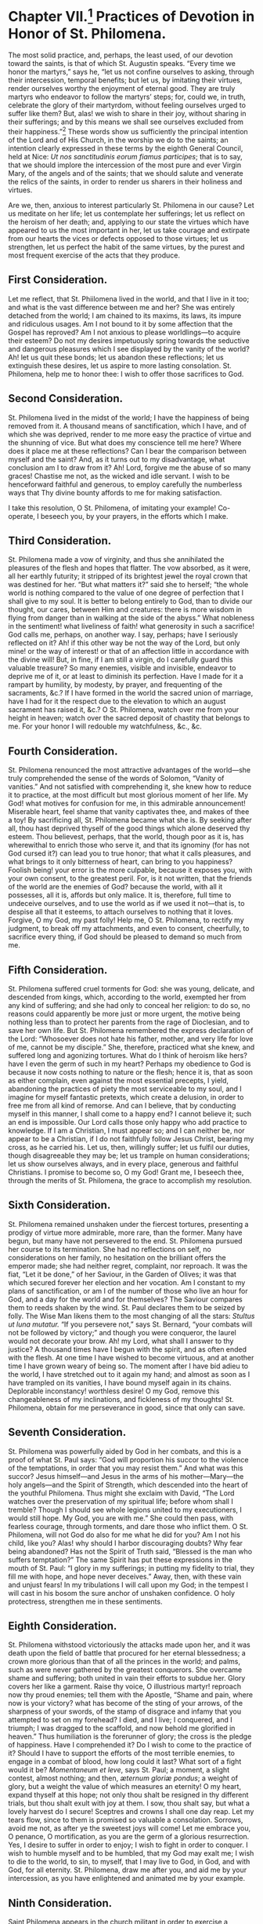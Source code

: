 * Chapter VII.[fn:1] Practices of Devotion in Honor of St. Philomena.

The most solid practice, and, perhaps, the least used, of our devotion
toward the saints, is that of which St. Augustin speaks.  “Every time
we honor the martyrs,” says he, “let us not confine ourselves to
asking, through their intercession, temporal benefits; but let us, by
imitating their virtues, render ourselves worthy the enjoyment of
eternal good.  They are truly martyrs who endeavor to follow the
martyrs’ steps; for, could we, in truth, celebrate the glory of their
martyrdom, without feeling ourselves urged to suffer like them?  But,
alas! we wish to share in their joy, without sharing in their
sufferings; and by this means we shall see ourselves excluded from
their happiness.”[fn:2]  These words show us sufficiently the
principal intention of the Lord and of His Church, in the worship we
do to the saints; an intention clearly expressed in these terms by the
eighth General Council, held at Nice:
/Ut nos sanctitudinis eorum fiamus participes/; that is to say, that
we should implore the intercession of the most pure and ever Virgin
Mary, of the angels and of the saints; that we should salute and
venerate the relics of the saints, in order to render us sharers in
their holiness and virtues.

Are we, then, anxious to interest particularly St. Philomena in our
cause?  Let us meditate on her life; let us contemplate her
sufferings; let us reflect on the heroism of her death; and, applying
to our state the virtues which have appeared to us the most important
in her, let us take courage and extirpate from our hearts the vices or
defects opposed to those virtues; let us strengthen, let us perfect
the habit of the same virtues, by the purest and most frequent
exercise of the acts that they produce.

** First Consideration.

Let me reflect, that St. Phiilomena lived in the world, and that I
live in it too; and what is the vast difference between me and her?
She was entirely detached from the world; I am chained to its maxims,
its laws, its impure and ridiculous usages.  Am I not bound to it by
some affection that the Gospel has reproved?  Am I not anxious to
please worldlings---to acquire their esteem?  Do not my desires
impetuously spring towards the seductive and dangerous pleasures which
I see displayed by the vanity of the world?  Ah! let us quit these
bonds; let us abandon these reflections; let us extinguish these
desires, let us aspire to more lasting consolation.  St. Philomena,
help me to honor thee: I wish to offer those sacrifices to God.

** Second Consideration.

St. Philomena lived in the midst of the world; I have the happiness of
being removed from it.  A thousand means of sanctification, which I
have, and of which she was deprived, render to me more easy the
practice of virtue and the shunning of vice.  But what does my
conscience tell me here?  Where does it place me at these reflections?
Can I bear the comparison between myself and the saint?  And, as it
turns out to my disadvantage, what conclusion am I to draw from it?
Ah! Lord, forgive me the abuse of so many graces!  Chastise me not, as
the wicked and idle servant.  I wish to be henceforward faithful and
generous, to employ carefully the numberless ways that Thy divine
bounty affords to me for making satisfaction.

I take this resolution, O St. Philomena, of imitating your example!
Co-operate, I beseech you, by your prayers, in the efforts which I
make.

** Third Consideration.

St. Philomena made a vow of virginity, and thus she annihilated the
pleasures of the flesh and hopes that flatter.  The vow absorbed, as
it were, all her earthly futurity; it stripped of its brightest jewel
the royal crown that was destined for her.  “But what matters it?”
said she to herself; “the whole world is nothing compared to the value
of one degree of perfection that I shall give to my soul.  It is
better to belong entirely to God, than to divide our thought, our
cares, between Him and creatures: there is more wisdom in flying from
danger than in walking at the side of the abyss.”  What nobleness in
the sentiment! what liveliness of faith! what generosity in such a
sacrifice!  God calls me, perhaps, on another way.  I say, perhaps;
have I seriously reflected on it?  Ah! if this other way be not the
way of the Lord, but only mine! or the way of interest! or that of an
affection little in accordance with the divine will!  But, in fine, if
I am still a virgin, do I carefully guard this valuable treasure?  So
many enemies, visible and invisible, endeavor to deprive me of it, or
at least to diminish its perfection.  Have I made for it a rampart by
humility, by modesty, by prayer, and frequenting of the sacraments,
&c.?  If I have formed in the world the sacred union of marriage, have
I had for it the respect due to the elevation to which an august
sacrament has raised it, &c.?  O St. Philomena, watch over me from
your height in heaven; watch over the sacred deposit of chastity that
belongs to me.  For your honor I will redouble my watchfulness, &c.,
&c.

** Fourth Consideration.

St. Philomena renounced the most attractive advantages of the
world---she truly comprehended the sense of the words of Solomon,
“Vanity of vanities.”  And not satisfied with comprehending it, she
knew how to reduce it to practice, at the most difficult but most
glorious moment of her life.  My God! what motives for confusion for
me, in this admirable announcement!  Miserable heart, feel shame that
vanity captivates thee, and makes of thee a toy!  By sacrificing all,
St. Philomena became what she is.  By seeking after all, thou hast
deprived thyself of the good things which alone deserved thy esteem.
Thou believest, perhaps, that the world, though poor as it is, has
wherewithal to enrich those who serve it, and that its ignominy (for
has not God cursed it?) can lead you to true honor; that what it calls
pleasures, and what brings to it only bitterness of heart, can bring
to you happiness?  Foolish being! your error is the more culpable,
because it exposes you, with your own consent, to the greatest peril.
For, is it not written, that the friends of the world are the enemies
of God? because the world, with all it possesses, all it is, affords
but only malice.  It is, therefore, full time to undeceive ourselves,
and to use the world as if we used it not---that is, to despise all
that it esteems, to attach ourselves to nothing that it loves.
Forgive, O my God, my past folly!  Help me, O St. Philomena, to
rectify my judgment, to break off my attachments, and even to consent,
cheerfully, to sacrifice every thing, if God should be pleased to
demand so much from me.

** Fifth Consideration.

St. Philomena suffered cruel torments for God: she was young,
delicate, and descended from kings, which, according to the world,
exempted her from any kind of suffering; and she had only to conceal
her religion: to do so, no reasons could apparently be more just or
more urgent, the motive being nothing less than to protect her parents
from the rage of Dioclesian, and to save her own life.  But
St. Philomena remembered the express declaration of the Lord:
“Whosoever does not hate his father, mother, and very life for love of
me, cannot be my disciple.”  She, therefore, practiced what she knew,
and suffered long and agonizing tortures.  What do I think of heroism
like hers? have I even the germ of such in my heart?  Perhaps my
obedience to God is because it now costs nothing to nature or the
flesh; hence it is, that as soon as either complain, even against the
most essential precepts, I yield, abandoning the practices of piety
the most serviceable to my soul, and I imagine for myself fantastic
pretexts, which create a delusion, in order to free me from all kind
of remorse.  And can I believe, that by conducting myself in this
manner, I shall come to a happy end?  I cannot believe it; such an end
is impossible.  Our Lord calls those only happy who add practice to
knowledge.  If I am a Christian, I must appear so; and I can neither
be, nor appear to be a Christian, if I do not faithfully follow Jesus
Christ, bearing my cross, as he carried his.  Let us, then, willingly
suffer; let us fulfil our duties, though disagreeable they may be; let
us trample on human considerations; let us show ourselves always, and
in every place, generous and faithful Christians.  I promise to become
so, O my God!  Grant me, I beseech thee, through the merits of
St. Philomena, the grace to accomplish my resolution.

** Sixth Consideration.

St. Philomena remained unshaken under the fiercest tortures,
presenting a prodigy of virtue more admirable, more rare, than the
former.  Many have begun, but many have not persevered to the end.
St. Philomena pursued her course to its termination.  She had no
reflections on self, no considerations on her family, no hesitation on
the brilliant offers the emperor made; she had neither regret,
complaint, nor reproach.  It was the fiat, “Let it be done,” of her
Saviour, in the Garden of Olives; it was that which secured forever
her election and her vocation.  Am I constant to my plans of
sanctification, or am I of the number of those who live an hour for
God, and a day for the world and for themselves?  The Saviour compares
them to reeds shaken by the wind.  St. Paul declares them to be seized
by folly.  The Wise Man likens them to the most changing of all the
stars: /Stultus ut luna mutatur./  “If you persevere not,” says
St. Bernard, “your combats will not be followed by victory;” and
though you were conqueror, the laurel would not decorate your brow.
Ah! my Lord, what shall I answer to thy justice?  A thousand times
have I begun with the spirit, and as often ended with the flesh.  At
one time I have wished to become virtuous, and at another time I have
grown weary of being so.  The moment after I have bid adieu to the
world, I have stretched out to it again my hand; and almost as soon as
I have trampled on its vanities, I have bound myself again in its
chains.  Deplorable inconstancy! worthless desire!  O my God, remove
this changeableness of my inclinations, and fickleness of my thoughts!
St. Philomena, obtain for me perseverance in good, since that only can
save.

** Seventh Consideration.

St. Philomena was powerfully aided by God in her combats, and this is
a proof of what St. Paul says: “God will proportion his succor to the
violence of the temptations, in order that you may resist them.”  And
what was this succor?  Jesus himself---and Jesus in the arms of his
mother---Mary---the holy angels---and the Spirit of Strength, which
descended into the heart of the youthful Philomena.  Thus might she
exclaim with David, “The Lord watches over the preservation of my
spiritual life; before whom shall I tremble?  Though I should see
whole legions united to my executioners, I would still hope.  My God,
you are with me.”  She could then pass, with fearless courage, through
torments, and dare those who inflict them.  O St. Philomena, will not
God do also for me what he did for you?  Am I not his child, like you?
Alas! why should I harbor discouraging doubts?  Why fear being
abandoned?  Has not the Spirit of Truth said, “Blessed is the man who
suffers temptation?”  The same Spirit has put these expressions in the
mouth of St. Paul: “I glory in my sufferings; in putting my fidelity
to trial, they fill me with hope, and hope never deceives.”  Away,
then, with these vain and unjust fears!  In my tribulations I will
call upon my God; in the tempest I will cast in his bosom the sure
anchor of unshaken confidence.  O holy protectress, strengthen me in
these sentiments.

** Eighth Consideration.

St. Philomena withstood victoriously the attacks made upon her, and it
was death upon the field of battle that procured for her eternal
blessedness; a crown more glorious than that of all the princes in the
world; and palms, such as were never gathered by the greatest
conquerors.  She overcame shame and suffering; both united in vain
their efforts to subdue her.  Glory covers her like a garment.  Raise
thy voice, O illustrious martyr! reproach now thy proud enemies; tell
them with the Apostle, “Shame and pain, where now is your victory?
what has become of the sting of your arrows, of the sharpness of your
swords, of the stamp of disgrace and infamy that you attempted to set
on my forehead?  I died, and I live; I conquered, and I triumph; I was
dragged to the scaffold, and now behold me glorified in heaven.”  Thus
humiliation is the forerunner of glory; the cross is the pledge of
happiness.  Have I comprehended it?  Do I wish to come to the practice
of it?  Should I have to support the efforts of the most terrible
enemies, to engage in a combat of blood, how long could it last?  What
sort of a fight would it be?  /Momentaneum et leve/, says St. Paul; a
moment, a slight contest, almost nothing; and then,
/æternum gloriæ pondus/; a weight of glory, but a weight the value of
which measures an eternity!  O my heart, expand thyself at this hope;
not only thou shalt be resigned in thy different trials, but thou
shalt exult with joy at them.  I sow, thou shalt say, but what a
lovely harvest do I secure!  Sceptres and crowns I shall one day
reap.  Let my tears flow, since to them is promised so valuable a
consolation.  Sorrows, avoid me not, as after ye the sweetest joys
will come!  Let me embrace you, O penance, O mortification, as you are
the germ of a glorious resurrection.  Yes, I desire to suffer in order
to enjoy;  I wish to fight in order to conquer.  I wish to humble
myself and to be humbled, that my God may exalt me; I wish to die to
the world, to sin, to myself, that I may live to God, in God, and with
God, for all eternity.  St. Philomena, draw me after you, and aid me
by your intercession, as you have enlightened and animated me by your
example.

** Ninth Consideration.

Saint Philomena appears in the church militant in order to exercise a
glorious apostleship.  The works of the just perish not.  They are
seeds that remain buried for a time, but the day comes when they
become a tree, crowned with blossoms and fruit: life is their
/winter/, of which death terminates the chill, that is succeeded by a
sun which will shine through eternity.  The voice that will call the
just to the enjoyment of heaven, will summon them in these words: “Now
the winter is past, the clouds are gone; get up, my friend, and come.”
The just will spring up at the words, and appear at once among the
dwellers of heaven, like “a vine clothed in leaves and fruit;” like a
flower, as lovely in the brilliancy of its color as in the beauty of
its shape; and the celestial host, on beholding them, will unanimously
proclaim, “A flower has shown itself in our gardens, a new vine sends
us its fragrance; come, come, O holy and dearly beloved soul!” take
thy place in the midst of us; and thus it is the Just One “enters into
his glory.”  But this is not enough; the earth that has sent this
present to heaven, will it have no mark of gratitude?  It shall, and
this mark will be an abundance of new graces, a dew, as it were, of
visible and invisible benedictions.  Let us look for the evidence of
this in St. Philomena.  Are not her merits still living, though many
ages have passed by?  Are they not superabundantly applicable as to
astonish the world?  What hast thou done, O Philomena, to acquire this
glory?  “She loved justice and hated iniquity.”  Her heart, filled
with affection for “the law of God,” was fed with it night and day;
and now, as the tree planted beside the waters, it yields its fruit.
Every thing she undertakes is crowned with success.  Rejoice, then, O
ye just, in the Lord; praise him when you remember the favors he has
bestowed on you, and of which you have profited so well.  Cannot I
form myself after your example, in order to take part one day in your
fruitfulness?  I will begin, at last, to follow you.  I now set about
sowing my ground with acts of virtue; and the more the seed is
abundant, the greater will be the harvest.  Let us draw, then,
abundantly out of the treasures of “piety, patience, charity,
obedience,” and of all Christian virtues.  Let us seek only God in our
least actions.  Let us profit by every grace.  Let us amass, let us
treasure up, for the church of heaven, and the church on earth.  What
I do for God, I do for myself, for the angels, for the saints, for the
just, for sinners.  Let us make haste; let us not lose a moment.  Aid
me, O St. Philomena, and you also will share in my harvest.

----------------------------------------------------------------------

In proposing to our readers the foregoing considerations, we only
intended to facilitate the means of obtaining the most beneficial
effects from devotion towards the saints.  And if any one should
desire to see more particularly specified those acts, which the saint
seems to suggest, by her virtues and her works, the following detail
may help to show what may be advantageously practised in her honor:---

1. To keep a stricter watch over our eyes.
2. To forbid ourselves all useless conversations and visits.
3. To banish all superfluity, all unbecoming manner of dress.
4. To deprive ourselves of every thing that flatters nature and the
   senses.
5. To cut off every thing unlawful in our affections.
6. To draw somewhat nearer to God by prayer and meditation.
7. To gain some signal victory over human respect.
8. To betake ourselves with more zeal to works of Christian charity.
9. To distinguish in our care and affection the poor and children.
10. To imitate the simple in their devotion towards the saints.

A piety, truly enlightened, cannot fail to appreciate these practices;
it will add others to them, and will more and more merit the favor of
God and of St. Philomena.[fn:3]

----------------------------------------------------------------------

** Prayers.

In regard of prayers, we shall also insert some here, which are within
the comprehension of all.  We shall, however, preface them by the
following considerations: “If any person,” says the Council of Trent,
“has the impiety to teach that we ought not to invoke the saints, who
enjoy in heaven eternal beatitude; that they do not pray to God for
men; that to have recourse to their intercession is an idolatry
condemned by the law of God, and opposed to the honor of Jesus Christ,
the only mediator between God and man, let him be /Anathema/.[fn:4]
The Catholic, Apostolic, and Roman Church, agreeing in this, both with
tradition and the practices of the first Christians, and with the
rules established by holy councils, teaches, that on the contrary, the
saints, who reign with Jesus Christ, offer their prayers to God for
men, that it is good and useful to invoke them humbly, and that, in
order to obtain graces from God, through Jesus Christ his Son, our
Lord, who is alone our Redeemer, and our Saviour, it is advantageous
to have recourse to their prayers, to their power, to their
intercession.”  What the mother teaches, the true children have ever
practised.

Let us hear St. Basil, speaking of the forty martyrs: “Let him, whose
soul tribulations plunge into anguish, implore their succor, and let
him be imitated by those whose heart is in joy; the first will ask his
deliverance, the latter the perpetuity of their happiness.  Let us
pour our desires and our prayers into the bosoms of the martyrs.”  And
in giving the example himself, he exclaims, “O holy company!  O sacred
battalion!  O ye common protectors of the human race! you who so
willingly share in all our solicitudes; who support, by your
suffrages, our prayers and our wishes; you, powerful ambassadors, whom
the earth has deputed to God, stars of the universe, flowers of the
churches, pray for us.”

If we listen to St. Gregory Nazianzen addressing St. Cyprian, we shall
hear him speak thus: “Cast upon us, from the height of heaven, a
favorable look; direct our words and our life; unite yourselves to us,
to feed and govern these flocks, to defend them against the biting of
the wolves.”  And then, as if to justify the confidence he has in the
intercession of the holy martyr, “Cyprian,” says he, “is all-powerful;
the dust of his bones, that even of his tomb, if we venerate them with
faith, enjoy the same power.”  They who have made the trial with
faith, know it by the miracles that have rewarded them.

St. Ephrem, supplicating the martyrs, addresses them in this manner:
“O you, who, for your Master and Saviour, faced such torments with
such generosity; you, whom an intimate familiarity unites to the Lord
in all things, we beseech you to vouchsafe to intercede with him for
our necessary wants and our negligences.  Ask for our hearts the grace
of Jesus, a ray of his sacred love, which, in enlightening our souls,
may make them burn with the fire of the most ardent charity.”  Let us
hear, finally, St. Bernard, opening his soul to the soul of the
martyr, Victor: “O hero,” he cries out, “who, after having supported
the fatigue of the severest combat, now enjoyest the repose and
happiness of the angels; look upon these timid, these cowardly
brothers in arms, who, finding themselves surrounded by hostile
swords, are engaged in singing thy praises!  O illustrious
conqueror! who hast known how to triumph over earth, and at the same
time to conquer heaven, in disdaining with a holy pride the glory of
the first, and in offering to the latter a pious violence, cast thy
eyes upon us, poor captives, and may our victory, the effect of they
succor, come as a conclusion to thy trophies!  What consolation, O
Victor! what sweetness, what delight, in honoring thee, in singing to
thee, in praying to thee, in this place of affliction, in this body of
death.  Thy name, thy remembrance, are a honey-comb that melts upon my
lips.  Come, then, courageous combatant, amiable protector, faithful
advocate; arise to succor us; thy succor will be to us a happiness,
and to thyself a new glory.”

Such were the prayers of the saints to other saints; why should poor
sinners like us not imitate their example?  Is it because we have been
and that we are still in the bonds of sin?  “No, no,” cries out to us
St. Ambrose, a faithful echo of the doctrine of Jesus Christ; “if the
fever of sin devours you, do not fail to have recourse to the saints.
Ally yourselves by prayer with the apostles, the martyrs, the angels
themselves, and the Divine mercy will draw near to you.  A heart
enslaved to sin can certainly do less than the heart of the just man,
to obtain for itself, by prayer, the graces that it requires......but
it has intercessors with the heavenly Physician, who make up for this
deficiency.  Pray, therefore, to the holy angels; pray to the holy
martyrs; be not ashamed to employ, in aid of your own weakness, those
who have perhaps had to wash away weakness in their blood; pray to
them; they can pray for your sins.”[fn:5]

This is what we are going to do, in depositing at the feet and in the
heart of St. Philomena our prayers and our desires.  Amongst the most
usual practices in Italy, are /novenas/, or nine days’ prayers, and
/tridui/, or three days’ prayers, which are celebrated with much
external grandeur, and great devotion.  Generally, for the latter, the
august Sacrament was exposed, at least during the entire exercise
appointed in honor of the saint; for our Lord Jesus Christ loves to
unite with his church in the triumph of his elect.  In the morning,
they had a solemn mass; in the evening, the grand salutation,[fn:6]
after the panegyric of St. Philomena.  The altar, where was placed the
picture of the saint, with a relic, was richly adorned, and lighted
with a great number of wax candles; and towards it, during almost
every hour of the day, a multitude of the faithful were seen pressing
their way.  Some offered to God, by the hands of their advocate, only
the prayer of the heart; others recited, with faith and humility,
their beads; several read, with recollected devotion, the little book
containing the novena of St. Philomena.

The heart, particularly in matters connected with prayer, desires a
holy liberty.  God comprehends all languages.  We know, however, that
he prefers a fervent briefness to long prayers which do not animate
true devotion.  It would be perhaps better to let each one determine
the time and the form of his prayers; but, as we do not pretend to
impose laws upon any one, it may be permitted us to trace out a little
plan, which people may adopt if they wish, in performing either the
three days’ prayers, or the novena, in honor of St. Philomena.

1st. Ornament as well as you can a little oratory, and place in it an
image or relic of the saint; both, if you have them.

2dly. During this time, keep, if you can, a lamp continually lighted,
before the image or relic.  This will be, as it were, a mark of your
devotion, and of your confidence in the saint; your heart, of which it
will be the symbol, will animate it with the breath of a living faith.
More than one miracle has been wrought by means of the oil of these
lamps.

3dly. If you perform two exercises during the day, you will be able,
during the first, to meditate on some one of the virtues and miracles
of St. Philomena; and you will draw from them conclusions to be
practised for the amendment of your heart and life.  You will conclude
it by reciting the litany of the ever blessed Virgin, and repeat
thrice the two verses,
/Regina martyrum, Regina Virginum, ora pro nobis/.
You will add, at the end, “Pray for us, O St. Philomena! that we may
be made worthy of the promises of Christ.”

----------------------------------------------------------------------

** Prayer.

Grant O Lord, I beseech thee, that the Virgin and Martyr,
St. Philomena, may solicit thy mercy for us.  I implore her
intercession, through the merits of her chastity, and by the glory
that she gave to thy power, in dying for thee.  I beseech thee, O my
God, through Jesus Christ, our Lord, who lives and reigns with thee
eternally, in unity with the Holy Ghost.  Amen.

----------------------------------------------------------------------

In the second exercise, which will be perhaps sufficient for a great
number of persons, who are too much occupied to perform two, there may
be read, at first, some pages of this little book, which may be
reflected on for some moments; and the conclusion may be made by the
following prayer:---

** Prayer to St. Philomena.

O faithful Virgin and glorious Martyr, who vouchsafest from heaven,
where you are, to pour down so great a number of benefits upon the
earth, I bless the Lord for the graces he bestowed on you during your
life, and above all, at your death; I glorify him and praise him for
the honor and the power with which he crowns you to-day.

/Blessed be thou, O holy God!  O God, admirable in thy saints!  O just
God!  O powerful God!  O God of infinite mercy./

O faithful Virgin and glorious Martyr, whose faith triumphed over all
the attacks of the world and of hell, I bless God for your triumphs; I
praise him and I give him glory for the victorious strength he
communicated to you.

/Blessed be thou, O holy God!  O God, admirable in thy saints!  O just
God!  O powerful God!  O God of infinite mercy./

O faithful Virgin and glorious Martyr, who did prefer to the visible
goods of this world, the invisible but measureless treasures of a
blessed eternity, I bless God for the firm hope that he put in your
heart; I praise him and glorify him for the victory which he caused
you to gain over the tempter and over yourself.

/Blessed be thou, O holy God!  O God, admirable in thy saints!  O just
God!  O powerful God!  O God of infinite mercy./

O faithful Virgin and glorious Martyr, the raging waters of
tribulation that rolled over you, were unable to extinguish the
charity that consumed your soul; I bless God for the constancy he gave
you; I praise him and I give him glory for this noble ardor, that made
you devour, as it were, so many sufferings.

/Blessed be thou, O holy God!  O God, admirable in thy saints!  O just
God!  O powerful God!  O God of infinite mercy./

O faithful Virgin and glorious Martyr, whose powerful arm fights this
day for the church upon earth, I bless God for the choice by which he
has honored you: I praise him and I glorify him for the numberless
wonders of which he makes you the agent, and of which the Catholic,
Apostolic, and Roman Church gathers the fruits.

/Blessed be thou, O holy God!  O God, admirable in thy saints!  O just
God!  O powerful God!  O God of infinite mercy./

O faithful Virgin and glorious Martyr, I rejoice at your glory; I am
filled with gladness at seeing the glory you render to God,
particularly by the miracles wrought in favor of the poor and simple:
I pray the Divine Majesty to make known your name more and more, to
show forth your power, and to multiply the number of your devoted
servants.

/Blessed be thou, O holy God!  O God, admirable in thy saints!  O just
God!  O powerful God!  O God of infinite mercy./

O faithful Virgin and glorious Martyr, have compassion on me; exercise
upon my soul and upon my body the ministry of salvation, of which God
has judged you worthy; you know better than I the multitude and
variety of my wants; behold me at your feet, full of poverty and hope;
I solicit your charity, O great Saint! hear me graciously; bless me;
vouchsafe to render agreeable to my God, the humble petition which I
present to you /(here one may specify the favor they desire to obtain
from the saint)/.  Yes, I have the firm hope, that though your merits,
through your ignominy, through your death, united to the merits of the
death and passion of our Lord Jesus Christ, I shall obtain what I ask
of you, and I will say, in the joy of my heart,

/Blessed be thou, O holy God!  O God, admirable in thy saints!  O just
God!  O powerful God!  O God of infinite mercy./

/Pater/ and /Ave/ for the Pope and for the necessities of the church.

* Footnotes

[fn:1] The original source erroneously marks this as “Chapter V.”
---KT

[fn:2] Sermon xlvii., on the Saints.

[fn:3] Quin potius majora his offeratis, et qualia eos decent, qui
sanctos ritè venerantur, corporis nempè exinanitionem, animæ
elevationem, pravitatis declinationem, virtutis incrementum.

[fn:4] Sess. xxv.

[fn:5] In libro de Viduis.

[fn:6] Prayers sung by the choir in the evening after the office, and
benediction of the Blessed Sacrament.
